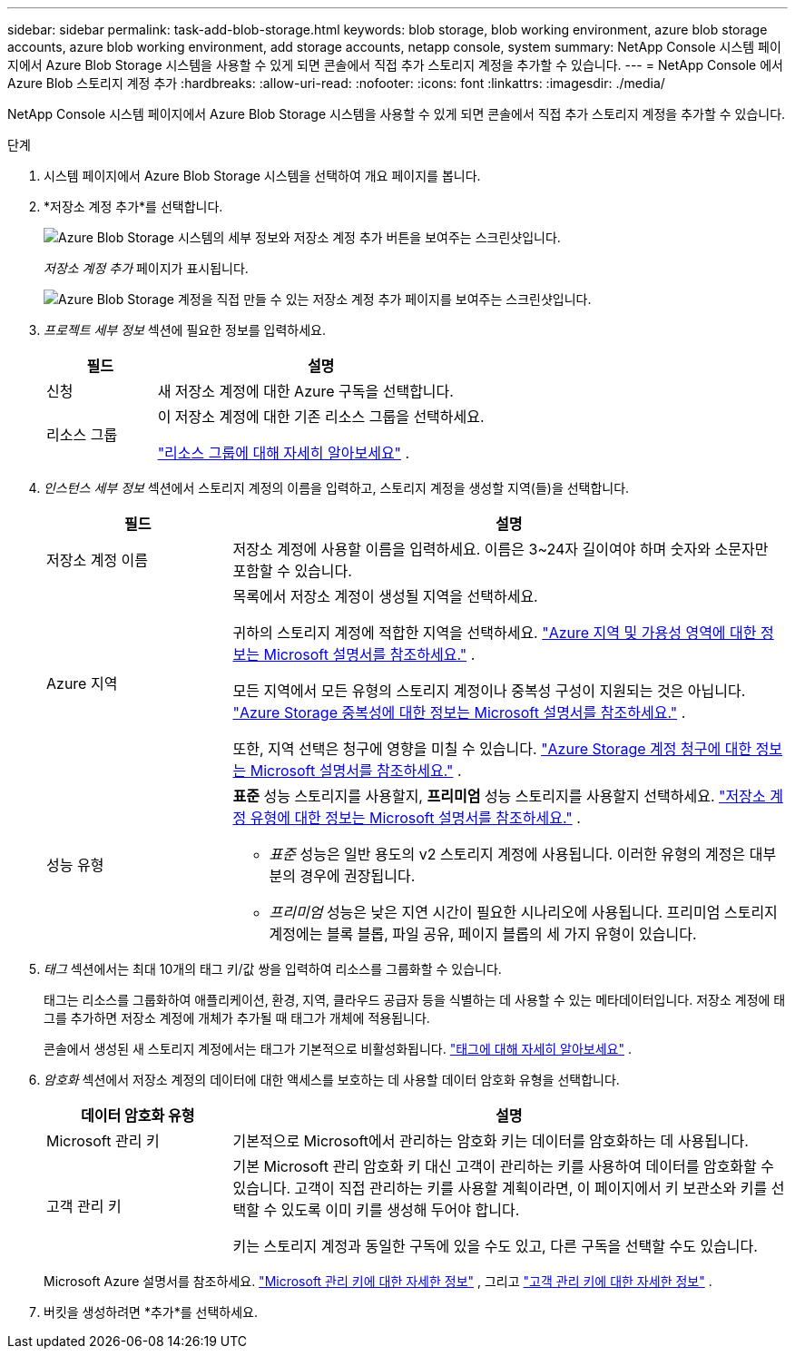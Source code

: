 ---
sidebar: sidebar 
permalink: task-add-blob-storage.html 
keywords: blob storage, blob working environment, azure blob storage accounts, azure blob working environment, add storage accounts, netapp console, system 
summary: NetApp Console 시스템 페이지에서 Azure Blob Storage 시스템을 사용할 수 있게 되면 콘솔에서 직접 추가 스토리지 계정을 추가할 수 있습니다. 
---
= NetApp Console 에서 Azure Blob 스토리지 계정 추가
:hardbreaks:
:allow-uri-read: 
:nofooter: 
:icons: font
:linkattrs: 
:imagesdir: ./media/


[role="lead"]
NetApp Console 시스템 페이지에서 Azure Blob Storage 시스템을 사용할 수 있게 되면 콘솔에서 직접 추가 스토리지 계정을 추가할 수 있습니다.

.단계
. 시스템 페이지에서 Azure Blob Storage 시스템을 선택하여 개요 페이지를 봅니다.
. *저장소 계정 추가*를 선택합니다.
+
image:screenshot-add-blob-storage-button.png["Azure Blob Storage 시스템의 세부 정보와 저장소 계정 추가 버튼을 보여주는 스크린샷입니다."]

+
_저장소 계정 추가_ 페이지가 표시됩니다.

+
image:screenshot-add-blob-storage.png["Azure Blob Storage 계정을 직접 만들 수 있는 저장소 계정 추가 페이지를 보여주는 스크린샷입니다."]

. _프로젝트 세부 정보_ 섹션에 필요한 정보를 입력하세요.
+
[cols="25,75"]
|===
| 필드 | 설명 


| 신청 | 새 저장소 계정에 대한 Azure 구독을 선택합니다. 


| 리소스 그룹  a| 
이 저장소 계정에 대한 기존 리소스 그룹을 선택하세요.

https://learn.microsoft.com/en-us/azure/azure-resource-manager/management/manage-resource-groups-portal["리소스 그룹에 대해 자세히 알아보세요"^] .

|===
. _인스턴스 세부 정보_ 섹션에서 스토리지 계정의 이름을 입력하고, 스토리지 계정을 생성할 지역(들)을 선택합니다.
+
[cols="25,75"]
|===
| 필드 | 설명 


| 저장소 계정 이름 | 저장소 계정에 사용할 이름을 입력하세요.  이름은 3~24자 길이여야 하며 숫자와 소문자만 포함할 수 있습니다. 


| Azure 지역  a| 
목록에서 저장소 계정이 생성될 지역을 선택하세요.

귀하의 스토리지 계정에 적합한 지역을 선택하세요. https://learn.microsoft.com/en-us/azure/availability-zones/az-overview["Azure 지역 및 가용성 영역에 대한 정보는 Microsoft 설명서를 참조하세요."^] .

모든 지역에서 모든 유형의 스토리지 계정이나 중복성 구성이 지원되는 것은 아닙니다. https://learn.microsoft.com/en-us/azure/storage/common/storage-redundancy["Azure Storage 중복성에 대한 정보는 Microsoft 설명서를 참조하세요."^] .

또한, 지역 선택은 청구에 영향을 미칠 수 있습니다. https://learn.microsoft.com/en-us/azure/storage/common/storage-account-overview#storage-account-billing["Azure Storage 계정 청구에 대한 정보는 Microsoft 설명서를 참조하세요."^] .



| 성능 유형  a| 
*표준* 성능 스토리지를 사용할지, *프리미엄* 성능 스토리지를 사용할지 선택하세요. https://learn.microsoft.com/en-us/azure/storage/common/storage-account-overview#types-of-storage-accounts["저장소 계정 유형에 대한 정보는 Microsoft 설명서를 참조하세요."^] .

** _표준_ 성능은 일반 용도의 v2 스토리지 계정에 사용됩니다.  이러한 유형의 계정은 대부분의 경우에 권장됩니다.
** _프리미엄_ 성능은 낮은 지연 시간이 필요한 시나리오에 사용됩니다.  프리미엄 스토리지 계정에는 블록 블롭, 파일 공유, 페이지 블롭의 세 가지 유형이 있습니다.


|===
. _태그_ 섹션에서는 최대 10개의 태그 키/값 쌍을 입력하여 리소스를 그룹화할 수 있습니다.
+
태그는 리소스를 그룹화하여 애플리케이션, 환경, 지역, 클라우드 공급자 등을 식별하는 데 사용할 수 있는 메타데이터입니다.  저장소 계정에 태그를 추가하면 저장소 계정에 개체가 추가될 때 태그가 개체에 적용됩니다.

+
콘솔에서 생성된 새 스토리지 계정에서는 태그가 기본적으로 비활성화됩니다. https://learn.microsoft.com/en-us/azure/storage/blobs/storage-manage-find-blobs["태그에 대해 자세히 알아보세요"^] .

. _암호화_ 섹션에서 저장소 계정의 데이터에 대한 액세스를 보호하는 데 사용할 데이터 암호화 유형을 선택합니다.
+
[cols="25,75"]
|===
| 데이터 암호화 유형 | 설명 


| Microsoft 관리 키 | 기본적으로 Microsoft에서 관리하는 암호화 키는 데이터를 암호화하는 데 사용됩니다. 


| 고객 관리 키  a| 
기본 Microsoft 관리 암호화 키 대신 고객이 관리하는 키를 사용하여 데이터를 암호화할 수 있습니다.  고객이 직접 관리하는 키를 사용할 계획이라면, 이 페이지에서 키 보관소와 키를 선택할 수 있도록 이미 키를 생성해 두어야 합니다.

키는 스토리지 계정과 동일한 구독에 있을 수도 있고, 다른 구독을 선택할 수도 있습니다.

|===
+
Microsoft Azure 설명서를 참조하세요. https://learn.microsoft.com/en-us/azure/storage/common/storage-service-encryption["Microsoft 관리 키에 대한 자세한 정보"^] , 그리고 https://learn.microsoft.com/en-us/azure/storage/common/customer-managed-keys-overview["고객 관리 키에 대한 자세한 정보"^] .

. 버킷을 생성하려면 *추가*를 선택하세요.

